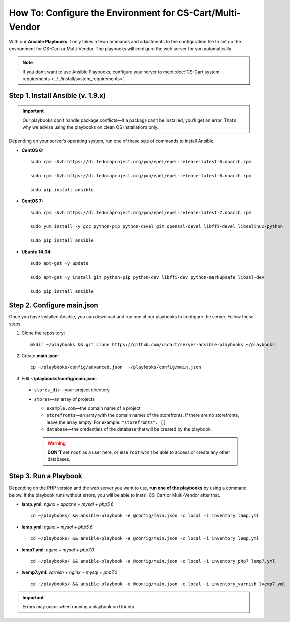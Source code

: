 **********************************************************
How To: Configure the Environment for CS-Cart/Multi-Vendor
**********************************************************

With our **Ansible Playbooks** it only takes a few commands and adjustments to the configuration file to set up the environment for CS-Cart or Multi-Vendor. The playbooks will configure the web server for you automatically.

.. note::
    If you don’t want to use Ansible Playbooks, configure your server to meet :doc:`CS-Cart system requirements <../../install/system_requirements>`.

==================================
Step 1. Install Ansible (v. 1.9.x)
==================================

.. important::
    Our playbooks don’t handle package conflicts—if a package can’t be installed, you’ll get an error. That’s why we advise using the playbooks on clean OS installations only.

Depending on your server’s operating system, run one of these sets of commands to install Ansible:

* **CentOS 6:**

  ::

    sudo rpm -Uvh https://dl.fedoraproject.org/pub/epel/epel-release-latest-6.noarch.rpm

    sudo rpm -Uvh https://dl.fedoraproject.org/pub/epel/epel-release-latest-6.noarch.rpm

    sudo pip install ansible


* **CentOS 7:**

  ::

    sudo rpm -Uvh https://dl.fedoraproject.org/pub/epel/epel-release-latest-7.noarch.rpm

    sudo yum install -y gcc python-pip python-devel git openssl-devel libffi-devel libselinux-python

    sudo pip install ansible

* **Ubuntu 14.04:**

  ::

    sudo apt-get -y update

    sudo apt-get -y install git python-pip python-dev libffi-dev python-markupsafe libssl-dev

    sudo pip install ansible

===========================
Step 2. Configure main.json
===========================

Once you have installed Ansible, you can download and run one of our playbooks to configure the server. Follow these steps:

1. Clone the repository:

   ::

     mkdir ~/playbooks && git clone https://github.com/cscart/server-ansible-playbooks ~/playbooks

2. Create **main.json**:

   ::

     cp ~/playbooks/config/advanced.json  ~/playbooks/config/main.json

3.  Edit **~/playbooks/config/main.json**:

   * ``stores_dir``—your project directory

   * ``stores``—an array of projects

     * ``example.com``—the domain name of a project

     * ``storefronts``—an array with the domain names of the storefronts. If there are no storefronts, leave the array empty. For example: ``"storefronts": []``

     * ``database``—the credentials of the database that will be created by the playbook.

     .. warning::
         **DON'T** set ``root`` as a user here, or else ``root`` won't be able to access or create any other databases.

======================
Step 3. Run a Playbook
======================

Depending on the PHP version and the web server you want to use, **run one of the playbooks** by using a command below. If the playbook runs without errors, you will be able to install CS-Cart or Multi-Vendor after that.

* **lamp.yml**: *nginx + apache + mysql + php5.6*

  ::

    cd ~/playbooks/ && ansible-playbook -e @config/main.json -c local -i inventory lamp.yml

* **lemp.yml**: *nginx + mysql + php5.6*

  ::

    cd ~/playbooks/ && ansible-playbook -e @config/main.json -c local -i inventory lemp.yml

* **lemp7.yml**: *nginx + mysql + php7.0*

  ::

    cd ~/playbooks/ && ansible-playbook -e @config/main.json -c local -i inventory_php7 lemp7.yml

* **lvemp7.yml**: *varnish + nginx + mysql + php7.0*

  ::

    cd ~/playbooks/ && ansible-playbook -e @config/main.json -c local -i inventory_varnish lvemp7.yml

.. important::
    Errors may occur when running a playbook on Ubuntu.
